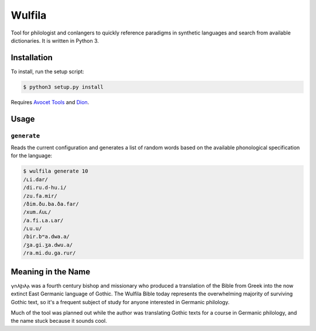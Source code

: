 ###################
Wulfila
###################

Tool for philologist and conlangers to quickly reference paradigms in synthetic languages and search from available dictionaries.  It is written in Python 3.

**********************
Installation
**********************

To install, run the setup script:

.. code-block:: console

   $ python3 setup.py install

Requires `Avocet Tools <https://github.com/avoceteditors/avocet-tools>`_ and `Dion <https://github.com/avoceteditors/dion>`_.

**********************
Usage
**********************

``generate``
==============

Reads the current configuration and generates a list of random words based on the available phonological specification for the language:

.. code-block:: console

   $ wulfila generate 10
   /ʟi.dar/
   /di.ru.d-hu.i/
   /zu.fa.mir/
   /ðim.ðu.ba.ða.far/
   /xum.ʎuʟ/
   /a.fi.ʟa.ʟar/
   /ʟu.u/
   /bir.bʷa.dwa.a/
   /ʒa.gi.ʒa.dwu.a/
   /ra.mi.du.ga.rur/

***********************
Meaning in the Name
***********************

𐍅𐌿𐌻𐍆𐌹𐌻𐌰 was a fourth century bishop and missionary who produced a translation of the Bible from Greek into the now extinct East Germanic language of Gothic.  The Wulfila Bible today represents the overwhelming majority of surviving Gothic text, so it's a frequent subject of study for anyone interested in Germanic philology.

Much of the tool was planned out while the author was translating Gothic texts for a course in Germanic philology, and the name stuck because it sounds cool.

